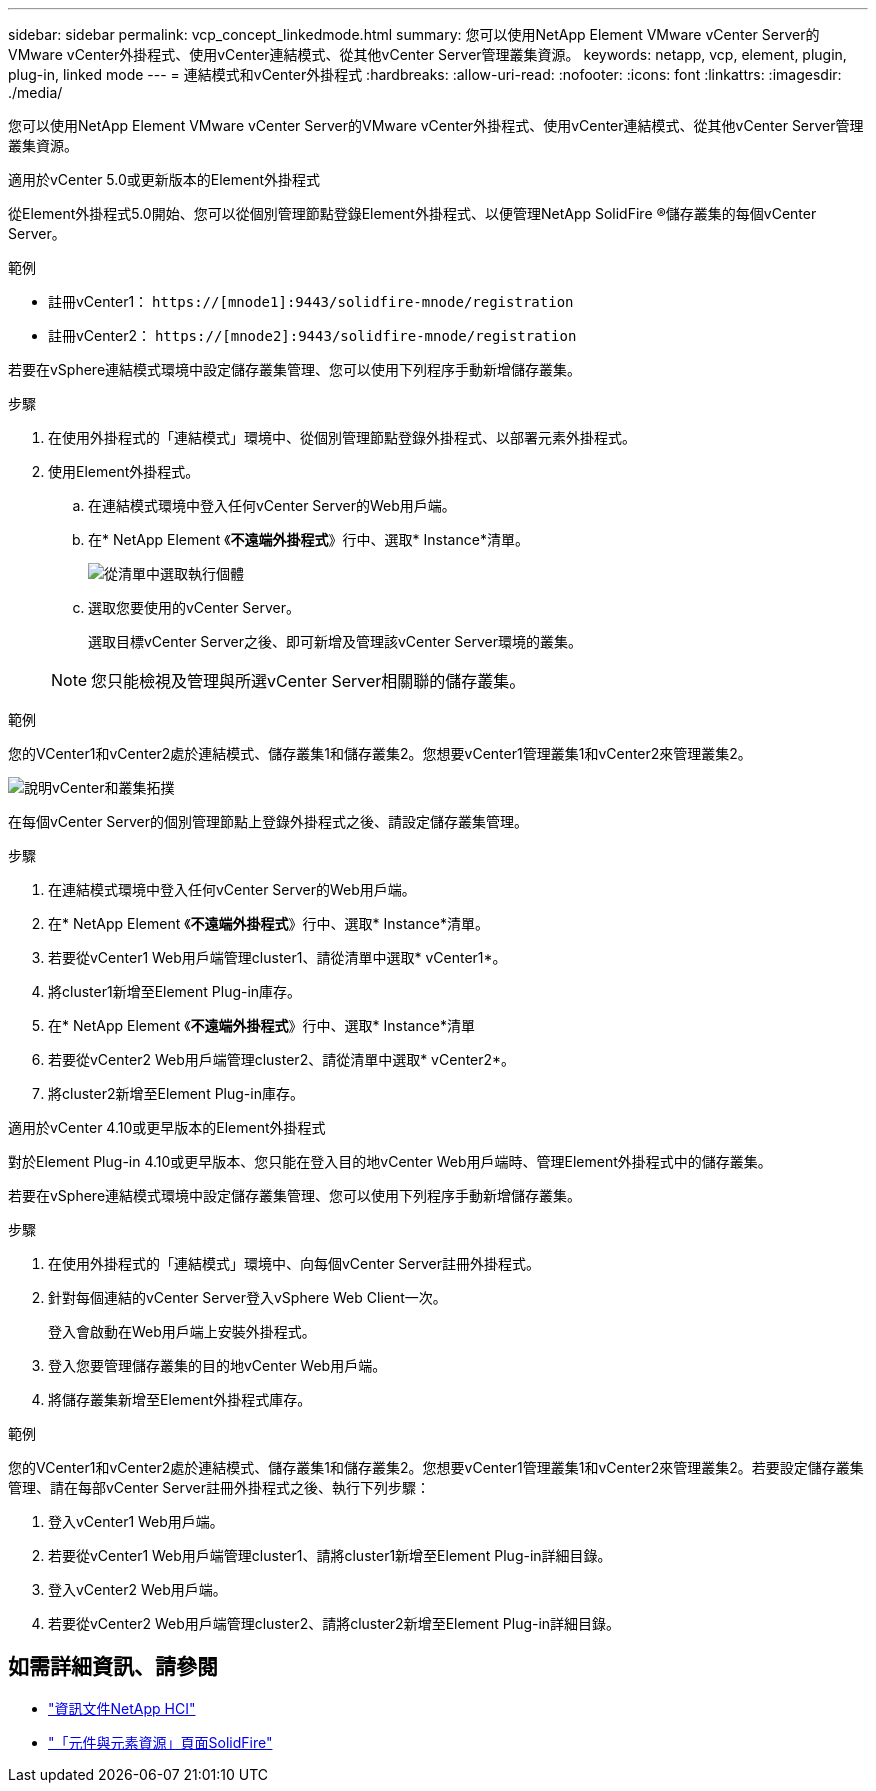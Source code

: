 ---
sidebar: sidebar 
permalink: vcp_concept_linkedmode.html 
summary: 您可以使用NetApp Element VMware vCenter Server的VMware vCenter外掛程式、使用vCenter連結模式、從其他vCenter Server管理叢集資源。 
keywords: netapp, vcp, element, plugin, plug-in, linked mode 
---
= 連結模式和vCenter外掛程式
:hardbreaks:
:allow-uri-read: 
:nofooter: 
:icons: font
:linkattrs: 
:imagesdir: ./media/


[role="lead"]
您可以使用NetApp Element VMware vCenter Server的VMware vCenter外掛程式、使用vCenter連結模式、從其他vCenter Server管理叢集資源。

[role="tabbed-block"]
====
.適用於vCenter 5.0或更新版本的Element外掛程式
--
從Element外掛程式5.0開始、您可以從個別管理節點登錄Element外掛程式、以便管理NetApp SolidFire ®儲存叢集的每個vCenter Server。

.範例
* 註冊vCenter1： `https://[mnode1]:9443/solidfire-mnode/registration`
* 註冊vCenter2： `https://[mnode2]:9443/solidfire-mnode/registration`


若要在vSphere連結模式環境中設定儲存叢集管理、您可以使用下列程序手動新增儲存叢集。

.步驟
. 在使用外掛程式的「連結模式」環境中、從個別管理節點登錄外掛程式、以部署元素外掛程式。
. 使用Element外掛程式。
+
.. 在連結模式環境中登入任何vCenter Server的Web用戶端。
.. 在* NetApp Element 《*不遠端外掛程式*》行中、選取* Instance*清單。
+
image:select_instance.png["從清單中選取執行個體"]

.. 選取您要使用的vCenter Server。
+
選取目標vCenter Server之後、即可新增及管理該vCenter Server環境的叢集。

+

NOTE: 您只能檢視及管理與所選vCenter Server相關聯的儲存叢集。





.範例
您的VCenter1和vCenter2處於連結模式、儲存叢集1和儲存叢集2。您想要vCenter1管理叢集1和vCenter2來管理叢集2。

image:two_vcenter_topology.PNG["說明vCenter和叢集拓撲"]

在每個vCenter Server的個別管理節點上登錄外掛程式之後、請設定儲存叢集管理。

.步驟
. 在連結模式環境中登入任何vCenter Server的Web用戶端。
. 在* NetApp Element 《*不遠端外掛程式*》行中、選取* Instance*清單。
. 若要從vCenter1 Web用戶端管理cluster1、請從清單中選取* vCenter1*。
. 將cluster1新增至Element Plug-in庫存。
. 在* NetApp Element 《*不遠端外掛程式*》行中、選取* Instance*清單
. 若要從vCenter2 Web用戶端管理cluster2、請從清單中選取* vCenter2*。
. 將cluster2新增至Element Plug-in庫存。


--
.適用於vCenter 4.10或更早版本的Element外掛程式
--
對於Element Plug-in 4.10或更早版本、您只能在登入目的地vCenter Web用戶端時、管理Element外掛程式中的儲存叢集。

若要在vSphere連結模式環境中設定儲存叢集管理、您可以使用下列程序手動新增儲存叢集。

.步驟
. 在使用外掛程式的「連結模式」環境中、向每個vCenter Server註冊外掛程式。
. 針對每個連結的vCenter Server登入vSphere Web Client一次。
+
登入會啟動在Web用戶端上安裝外掛程式。

. 登入您要管理儲存叢集的目的地vCenter Web用戶端。
. 將儲存叢集新增至Element外掛程式庫存。


.範例
您的VCenter1和vCenter2處於連結模式、儲存叢集1和儲存叢集2。您想要vCenter1管理叢集1和vCenter2來管理叢集2。若要設定儲存叢集管理、請在每部vCenter Server註冊外掛程式之後、執行下列步驟：

. 登入vCenter1 Web用戶端。
. 若要從vCenter1 Web用戶端管理cluster1、請將cluster1新增至Element Plug-in詳細目錄。
. 登入vCenter2 Web用戶端。
. 若要從vCenter2 Web用戶端管理cluster2、請將cluster2新增至Element Plug-in詳細目錄。


--
====


== 如需詳細資訊、請參閱

* https://docs.netapp.com/us-en/hci/index.html["資訊文件NetApp HCI"^]
* https://www.netapp.com/data-storage/solidfire/documentation["「元件與元素資源」頁面SolidFire"^]

